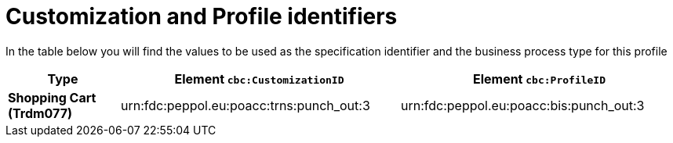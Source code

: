 
[[prof-18]]
= Customization and Profile identifiers

In the table below you will find the values to be used as the specification identifier and the business process type for this profile


[cols="2s,5a,5a", options="header"]
|===
| Type
| Element `cbc:CustomizationID`
| Element `cbc:ProfileID`


| Shopping Cart (Trdm077)
| urn:fdc:peppol.eu:poacc:trns:punch_out:3
| urn:fdc:peppol.eu:poacc:bis:punch_out:3
|===
